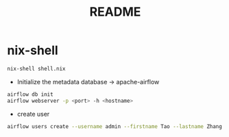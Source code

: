 #+TITLE: README
* nix-shell
#+begin_src sh :async t :exports both :results output
nix-shell shell.nix
#+end_src

- Initialize the metadata database -> apache-airflow
#+begin_src sh :async t :exports both :results output
airflow db init
airflow webserver -p <port> -h <hostname>
#+end_src


- create user
#+begin_src sh :async t :exports both :results output
airflow users create --username admin --firstname Tao --lastname Zhang --role Admin --email gtrunsec@hardenedlinux.org
#+end_src

